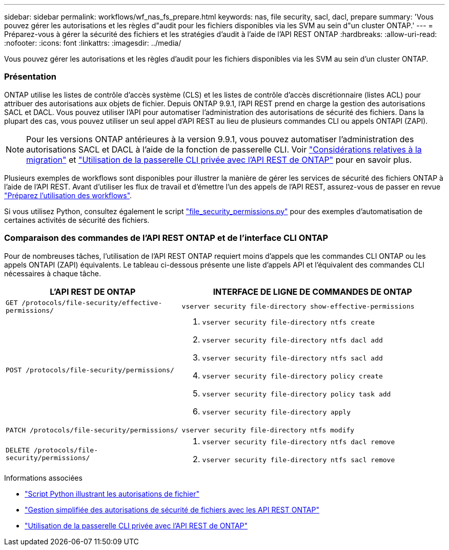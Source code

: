 ---
sidebar: sidebar 
permalink: workflows/wf_nas_fs_prepare.html 
keywords: nas, file security, sacl, dacl, prepare 
summary: 'Vous pouvez gérer les autorisations et les règles d"audit pour les fichiers disponibles via les SVM au sein d"un cluster ONTAP.' 
---
= Préparez-vous à gérer la sécurité des fichiers et les stratégies d'audit à l'aide de l'API REST ONTAP
:hardbreaks:
:allow-uri-read: 
:nofooter: 
:icons: font
:linkattrs: 
:imagesdir: ../media/


[role="lead"]
Vous pouvez gérer les autorisations et les règles d'audit pour les fichiers disponibles via les SVM au sein d'un cluster ONTAP.



=== Présentation

ONTAP utilise les listes de contrôle d'accès système (CLS) et les listes de contrôle d'accès discrétionnaire (listes ACL) pour attribuer des autorisations aux objets de fichier. Depuis ONTAP 9.9.1, l'API REST prend en charge la gestion des autorisations SACL et DACL. Vous pouvez utiliser l'API pour automatiser l'administration des autorisations de sécurité des fichiers. Dans la plupart des cas, vous pouvez utiliser un seul appel d'API REST au lieu de plusieurs commandes CLI ou appels ONTAPI (ZAPI).


NOTE: Pour les versions ONTAP antérieures à la version 9.9.1, vous pouvez automatiser l'administration des autorisations SACL et DACL à l'aide de la fonction de passerelle CLI. Voir link:../migrate/migration-considerations.html["Considérations relatives à la migration"] et https://netapp.io/2020/11/09/private-cli-passthrough-ontap-rest-api/["Utilisation de la passerelle CLI privée avec l'API REST de ONTAP"^] pour en savoir plus.

Plusieurs exemples de workflows sont disponibles pour illustrer la manière de gérer les services de sécurité des fichiers ONTAP à l'aide de l'API REST. Avant d'utiliser les flux de travail et d'émettre l'un des appels de l'API REST, assurez-vous de passer en revue link:../workflows/prepare_workflows.html["Préparez l'utilisation des workflows"].

Si vous utilisez Python, consultez également le script https://github.com/NetApp/ontap-rest-python/blob/master/examples/rest_api/file_security_permissions.py["file_security_permissions.py"^] pour des exemples d'automatisation de certaines activités de sécurité des fichiers.



=== Comparaison des commandes de l'API REST ONTAP et de l'interface CLI ONTAP

Pour de nombreuses tâches, l'utilisation de l'API REST ONTAP requiert moins d'appels que les commandes CLI ONTAP ou les appels ONTAPI (ZAPI) équivalents. Le tableau ci-dessous présente une liste d'appels API et l'équivalent des commandes CLI nécessaires à chaque tâche.

[cols="40,60"]
|===
| L'API REST DE ONTAP | INTERFACE DE LIGNE DE COMMANDES DE ONTAP 


| `GET /protocols/file-security/effective-permissions/`  a| 
`vserver security file-directory show-effective-permissions`



| `POST /protocols/file-security/permissions/`  a| 
. `vserver security file-directory ntfs create`
. `vserver security file-directory ntfs dacl add`
. `vserver security file-directory ntfs sacl add`
. `vserver security file-directory policy create`
. `vserver security file-directory policy task add`
. `vserver security file-directory apply`




| `PATCH /protocols/file-security/permissions/`  a| 
`vserver security file-directory ntfs modify`



| `DELETE /protocols/file-security/permissions/`  a| 
. `vserver security file-directory ntfs dacl remove`
. `vserver security file-directory ntfs sacl remove`


|===
.Informations associées
* https://github.com/NetApp/ontap-rest-python/blob/master/examples/rest_api/file_security_permissions.py["Script Python illustrant les autorisations de fichier"^]
* https://netapp.io/2021/06/28/simplified-management-of-file-security-permissions-with-ontap-rest-apis/["Gestion simplifiée des autorisations de sécurité de fichiers avec les API REST ONTAP"^]
* https://netapp.io/2020/11/09/private-cli-passthrough-ontap-rest-api/["Utilisation de la passerelle CLI privée avec l'API REST de ONTAP"^]

